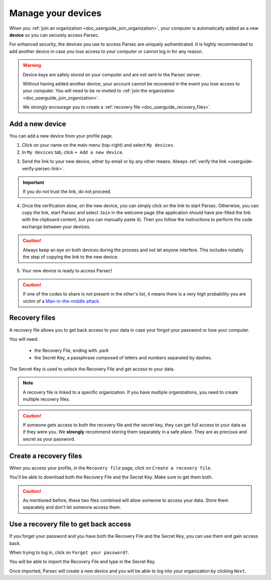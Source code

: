.. Parsec Cloud (https://parsec.cloud) Copyright (c) BUSL-1.1 2016-present Scille SAS

.. _doc_userguide_manage_devices:

Manage your devices
===================

When you :ref:`join an organization <doc_userguide_join_organization>`, your
computer is automatically added as a new **device** so you can securely access
Parsec.

For enhanced security, the devices you use to access Parsec are uniquely
authenticated. It is  highly recommended to add another device in case you lose
access to your computer or cannot log in for any reason.

.. warning::

   Device keys are safely stored on your computer and are not sent to the Parsec
   server.

   Without having added another device, your account cannot be recovered in the
   event you lose access to your computer. You will need to be re-invited to
   :ref:`join the organization <doc_userguide_join_organization>`.

   We strongly encourage you to create a :ref:`recovery file <doc_userguide_recovery_files>`.

.. _userguide-add-new-device:

Add a new device
----------------

You can add a new device from your profile page.

1. Click on your name on the main menu (top-right) and select ``My devices``.
2. In ``My devices`` tab, click ``+ Add a new device``.

.. image:: screens/manage_devices_invite.png
    :align: center
    :alt: Device invitation link

3. Send the link to your new device, either by email or by any other means.
   Always :ref:`verify the link <userguide-verify-parsec-link>`.

.. important::

  If you do not trust the link, do not proceed.

4. Once the verification done, on the new device, you can simply click on the link to start Parsec.
   Otherwise, you can copy the link, start Parsec and select ``Join`` in the welcome page
   (the application should have pre-filled the link with the clipboard content, but you can manually paste it).
   Then you follow the instructions to perform the code exchange between your devices.

.. caution::

   Always keep an eye on both devices during the process and not let anyone interfere.
   This includes notably the step of copying the link to the new device.

.. image:: screens/manage_devices_add.png
    :align: center
    :alt: Adding a device

5. Your new device is ready to access Parsec!

.. caution::

  If one of the codes to share is not present in the other's list, it means
  there is a very high probability you are victim of a
  `Man-in-the-middle attack <https://en.wikipedia.org/wiki/Man-in-the-middle_attack>`_.


.. _doc_userguide_recovery_files:

Recovery files
--------------

A recovery file allows you to get back access to your data
in case your forgot your password or lose your computer.

You will need:

  - the Recovery File, ending with `.psrk`
  - the Secret Key, a passphrase composed of letters and numbers separated by dashes.

The Secret Key is used to unlock the Recovery File and get access to your data.

.. note::

  A recovery file is linked to a specific organization. If you have multiple organizations,
  you need to create multiple recovery files.

.. caution::

  If someone gets access to both the recovery file and the secret key, they can get
  full access to your data as if they were you.
  We **strongly** recommend storing them separately in a safe place. They are as precious and
  secret as your password.

Create a recovery files
-----------------------

When you access your profile, in the ``Recovery file`` page, click on ``Create a recovery file``.

.. image:: screens/profile_popover.png
    :align: center
    :width: 250
    :alt: Access your profile

.. image:: screens/export_recovery_device_page.png
    :align: center
    :width: 650
    :alt: Create a recovery file

You'll be able to download both the Recovery File and the Secret Key. Make sure to get them both.

.. caution::

  As mentioned before, these two files combined will allow someone to access your data.
  Store them separately and don't let someone access them.

.. image:: screens/export_recovery_device_download.png
    :align: center
    :width: 550
    :alt: Download the recovery file and passphrase


Use a recovery file to get back access
--------------------------------------

If you forget your password and you have both the Recovery File and the Secret Key,
you can use them and gain access back.

When trying to log in, click on ``Forgot your password?``.

.. image:: screens/forgot_password.png
    :align: center
    :width: 350
    :alt: Click on password forgotten

You will be able to import the Recovery File and type in the Secret Key.

.. image:: screens/import_recovery_device.png
    :align: center
    :width: 400
    :alt: Click on password forgotten

.. image:: screens/import_recovery_device_filled.png
    :align: center
    :width: 400
    :alt: Click on password forgotten


Once imported, Parsec will create a new device and you will be able to log into your organization by clicking ``Next``.
